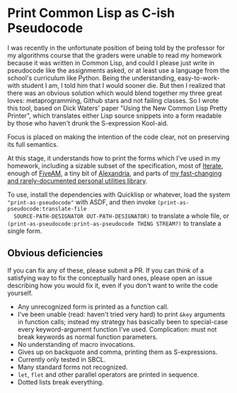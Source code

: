 * Print Common Lisp as C-ish Pseudocode
  I was recently in the unfortunate position of being told by the professor for my
  algorithms course that the graders were unable to read my homework because it was
  written in Common Lisp, and could I please just write in pseudocode like the assignments
  asked, or at least use a language from the school's curriculum like Python. Being the
  understanding, easy-to-work-with student I am, I told him that I would sooner die. But
  then I realized that there was an obvious solution which would blend together my three
  great loves: metaprogramming, Github stars and not failing classes. So I wrote this
  tool, based on Dick Waters' paper "Using the New Common Lisp Pretty Printer", which
  translates either Lisp source snippets into a form readable by those who haven't drunk
  the S-expression Kool-aid.

  Focus is placed on making the intention of the code clear, not on preserving its full
  semantics.

  At this stage, it understands how to print the forms which I've used in my homework,
  including a sizable subset of the specification, most of [[https://common-lisp.net/project/iterate/][Iterate]], enough of [[https://common-lisp.net/project/fiveam/][FiveAM]], a
  tiny bit of [[https://common-lisp.net/project/alexandria/][Alexandria]], and parts of [[https://github.com/gefjon/gefjon-utils][my fast-changing and rarely-documented personal
  utilities library]]. 

  To use, install the dependencies with Quicklisp or whatever, load the system
  ~"print-as-pseudocode"~ with ASDF, and then invoke ~(print-as-pseudocode:translate-file
  SOURCE-PATH-DESIGNATOR OUT-PATH-DESIGNATOR)~ to translate a whole file, or
  ~(print-as-pseudocode:print-as-pseudocode THING STREAM?)~ to translate a single form.
** Obvious deficiencies
   If you can fix any of these, please submit a PR. If you can think of a satisfying way
   to fix the conceptually hard ones, please open an issue describing how you would fix
   it, even if you don't want to write the code yourself.
   
   - Any unrecognized form is printed as a function call.
   - I've been unable (read: haven't tried very hard) to print ~&key~ arguments in
     function calls; instead my strategy has basically been to special-case every
     keyword-argument function I've used. Complication: must not break keywords as normal
     function parameters.
   - No understanding of macro invocations.
   - Gives up on backquote and comma, printing them as S-expressions.
   - Currently only tested in SBCL.
   - Many standard forms not recognized.
   - ~let~, ~flet~ and other parallel operators are printed in sequence.
   - Dotted lists break everything.
